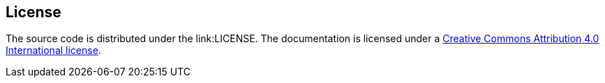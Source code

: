 == License

The source code is distributed under the link:LICENSE. 
The documentation is licensed under a https://creativecommons.org/licenses/by/4.0/[Creative Commons Attribution 4.0 International license].
